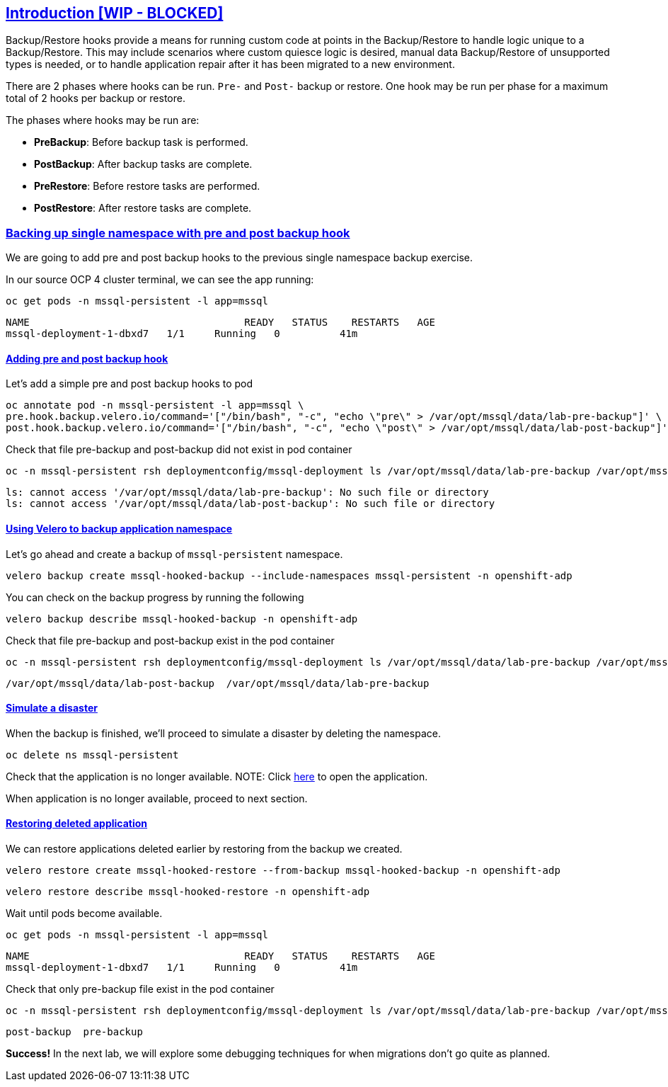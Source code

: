 :sectlinks:
:markup-in-source: verbatim,attributes,quotes
:OCP4_GUID: %ocp4_guid%
:OCP4_DOMAIN: %ocp4_domain%
:OCP4_SSH_USER: %ocp4_ssh_user%
:OCP4_PASSWORD: %ocp4_password%
:OCP3_BASTION: %ocp3_bastion%
:OCP4_BASTION: %ocp4_bastion%

== Introduction [WIP - BLOCKED]

Backup/Restore hooks provide a means for running custom code at points in the Backup/Restore to handle logic unique to a Backup/Restore.
This may include scenarios where custom quiesce logic is desired, manual data Backup/Restore of unsupported types is needed, or to handle application repair after it has been migrated to a new environment.

There are 2 phases where hooks can be run. `Pre-` and `Post-` backup or restore.
One hook may be run per phase for a maximum total of 2 hooks per backup or restore.

The phases where hooks may be run are:

 * *PreBackup*: Before backup task is performed.
 * *PostBackup*: After backup tasks are complete.
 * *PreRestore*: Before restore tasks are performed.
 * *PostRestore*: After restore tasks are complete.

=== Backing up single namespace with pre and post backup hook

We are going to add pre and post backup hooks to the previous single namespace backup exercise.

In our source OCP 4 cluster terminal, we can see the app running:

[source,bash,role=execute]
----
oc get pods -n mssql-persistent -l app=mssql
----

[source,subs="{markup-in-source}"]
--------------------------------------------------------------------------------
NAME                                    READY   STATUS    RESTARTS   AGE
mssql-deployment-1-dbxd7   1/1     Running   0          41m
--------------------------------------------------------------------------------
==== Adding pre and post backup hook

Let's add a simple pre and post backup hooks to pod
[source,bash,role=execute]
----
oc annotate pod -n mssql-persistent -l app=mssql \
pre.hook.backup.velero.io/command='["/bin/bash", "-c", "echo \"pre\" > /var/opt/mssql/data/lab-pre-backup"]' \
post.hook.backup.velero.io/command='["/bin/bash", "-c", "echo \"post\" > /var/opt/mssql/data/lab-post-backup"]'
----

Check that file pre-backup and post-backup did not exist in pod container
[source,bash,role=execute]
----
oc -n mssql-persistent rsh deploymentconfig/mssql-deployment ls /var/opt/mssql/data/lab-pre-backup /var/opt/mssql/data/lab-post-backup
----

[source,subs="{markup-in-source}"]
--------------------------------------------------------------------------------
ls: cannot access '/var/opt/mssql/data/lab-pre-backup': No such file or directory
ls: cannot access '/var/opt/mssql/data/lab-post-backup': No such file or directory
--------------------------------------------------------------------------------


==== Using Velero to backup application namespace

Let’s go ahead and create a backup of `mssql-persistent` namespace.
[source,bash,role=execute-2]
----
velero backup create mssql-hooked-backup --include-namespaces mssql-persistent -n openshift-adp
----

You can check on the backup progress by running the following
[source,bash,role=execute]
----
velero backup describe mssql-hooked-backup -n openshift-adp
----

Check that file pre-backup and post-backup exist in the pod container
[source,bash,role=execute]
----
oc -n mssql-persistent rsh deploymentconfig/mssql-deployment ls /var/opt/mssql/data/lab-pre-backup /var/opt/mssql/data/lab-post-backup
----

[source,subs="{markup-in-source}"]
--------------------------------------------------------------------------------
/var/opt/mssql/data/lab-post-backup  /var/opt/mssql/data/lab-pre-backup
--------------------------------------------------------------------------------
==== Simulate a disaster
When the backup is finished, we'll proceed to simulate a disaster by deleting the namespace.
[source,bash,role=execute]
----
oc delete ns mssql-persistent
----

Check that the application is no longer available.
NOTE: Click http://mssql-app-route-mssql-persistent.apps.cluster-{OCP4_GUID}.{OCP4_GUID}.{OCP4_DOMAIN}[here] to open the application.

When application is no longer available, proceed to next section.

==== Restoring deleted application
We can restore applications deleted earlier by restoring from the backup we created.
[source,bash,role=execute]
----
velero restore create mssql-hooked-restore --from-backup mssql-hooked-backup -n openshift-adp
----

[source,bash,role=execute]
----
velero restore describe mssql-hooked-restore -n openshift-adp
----

Wait until pods become available.
[source,bash,role=execute]
----
oc get pods -n mssql-persistent -l app=mssql
----

[source,subs="{markup-in-source}"]
--------------------------------------------------------------------------------
NAME                                    READY   STATUS    RESTARTS   AGE
mssql-deployment-1-dbxd7   1/1     Running   0          41m
--------------------------------------------------------------------------------

Check that only pre-backup file exist in the pod container
[source,bash,role=execute]
----
oc -n mssql-persistent rsh deploymentconfig/mssql-deployment ls /var/opt/mssql/data/lab-pre-backup /var/opt/mssql/data/lab-post-backup
----

[source,subs="{markup-in-source}"]
--------------------------------------------------------------------------------
post-backup  pre-backup
--------------------------------------------------------------------------------



*Success!*  
In the next lab, we will explore some debugging techniques for when migrations don't go quite as planned.
